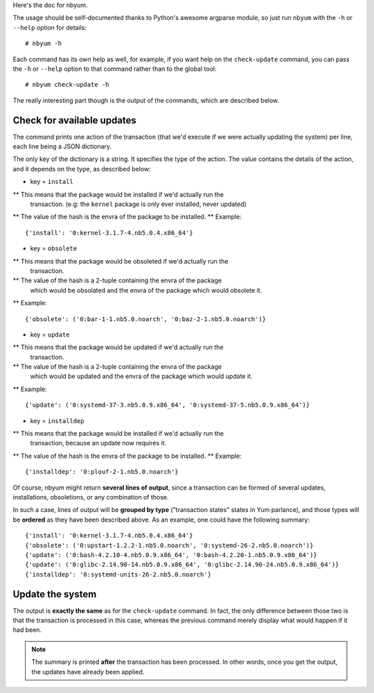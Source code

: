 Here's the doc for nbyum.

The usage should be self-documented thanks to Python's awesome argparse module,
so just run ``nbyum`` with the ``-h`` or ``--help`` option for details::

    # nbyum -h

Each command has its own help as well, for example, if you want help on the
``check-update`` command, you can pass the ``-h`` or ``--help`` option to that
command rather than to the global tool::

    # nbyum check-update -h

The really interesting part though is the output of the commands, which are
described below.

Check for available updates
===========================

The command prints one action of the transaction (that we'd execute if we were
actually updating the system) per line, each line being a JSON dictionary.

The only key of the dictionary is a string. It specifies the type of the
action. The value contains the details of the action, and it depends on the
type, as described below:

* key = ``install``

** This means that the package would be installed if we'd actually run the
   transaction. (e.g: the ``kernel`` package is only ever installed, never
   updated)
** The value of the hash is the envra of the package to be installed.
** Example::

    {'install': '0:kernel-3.1.7-4.nb5.0.4.x86_64'}

* key = ``obsolete``

** This means that the package would be obsoleted if we'd actually run the
   transaction.
** The value of the hash is a 2-tuple containing the envra of the package
   which would be obsolated and the envra of the package which would obsolete
   it.
** Example::

    {'obsolete': ('0:bar-1-1.nb5.0.noarch', '0:baz-2-1.nb5.0.noarch')}

* key = ``update``

** This means that the package would be updated if we'd actually run the
   transaction.
** The value of the hash is a 2-tuple containing the envra of the package
   which would be updated and the envra of the package which would update it.
** Example::

    {'update': ('0:systemd-37-3.nb5.0.9.x86_64', '0:systemd-37-5.nb5.0.9.x86_64')}

* key = ``installdep``

** This means that the package would be installed if we'd actually run the
   transaction, because an update now requires it.
** The value of the hash is the envra of the package to be installed.
** Example::

    {'installdep': '0:plouf-2-1.nb5.0.noarch'}

Of course, nbyum might return **several lines of output**, since a transaction
can be formed of several updates, installations, obsoletions, or any
combination of those.

In such a case, lines of output will be **grouped by type**
("transaction states" states in Yum parlance), and those types will be
**ordered** as they have been described above. As an example, one could have
the following summary::

    {'install': '0:kernel-3.1.7-4.nb5.0.4.x86_64'}
    {'obsolete': ('0:upstart-1.2.2-1.nb5.0.noarch', '0:systemd-26-2.nb5.0.noarch')}
    {'update': ('0:bash-4.2.10-4.nb5.0.9.x86_64', '0:bash-4.2.20-1.nb5.0.9.x86_64')}
    {'update': ('0:glibc-2.14.90-14.nb5.0.9.x86_64', '0:glibc-2.14.90-24.nb5.0.9.x86_64')}
    {'installdep': '0:systemd-units-26-2.nb5.0.noarch'}

Update the system
=================

The output is **exactly the same** as for the ``check-update`` command. In
fact, the only difference between those two is that the transaction is
processed in this case, whereas the previous command merely display what would
happen if it had been.

.. note::
    The summary is printed **after** the transaction has been processed. In
    other words, once you get the output, the updates have already been
    applied.
